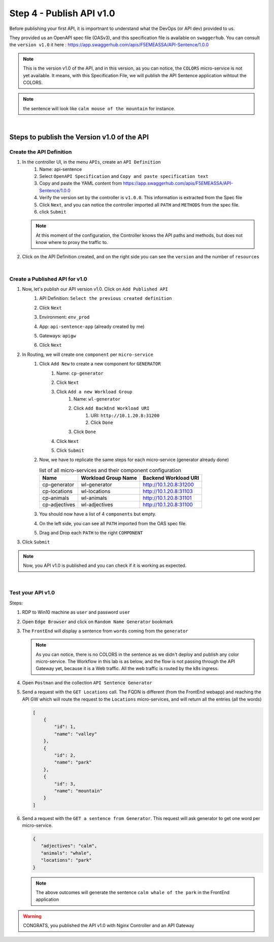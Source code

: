 Step 4 - Publish API v1.0
#########################

Before publishing your first API, it is importnant to understand what the DevOps (or API dev) provided to us.

They provided us an OpenAPI spec file (OASv3), and this specification file is available on ``swaggerhub``. You can consult the ``version v1.0`` it here : https://app.swaggerhub.com/apis/F5EMEASSA/API-Sentence/1.0.0

.. image:: ../pictures/lab1/OASv1.0.png
   :align: center

.. note:: This is the version v1.0 of the API, and in this version, as you can notice, the ``COLORS`` micro-service is not yet available. It means, with this Specification File, we will publish the API Sentence application wihtout the COLORS.

.. note:: the sentence will look like ``calm mouse of the mountain`` for instance.

|

Steps to publish the Version v1.0 of the API
********************************************

Create the API Definition
=========================

#. In the controller UI, in the menu ``APIs``, create an ``API Definition``
    #. Name: api-sentence
    #. Select ``OpenAPI Specification`` and ``Copy and paste specification text``
    #. Copy and paste the YAML content from https://app.swaggerhub.com/apis/F5EMEASSA/API-Sentence/1.0.0
    #. Verify the version set by the controller is ``v1.0.0``. This information is extracted from the Spec file
    #. Click ``Next``, and you can notice the controller imported all ``PATH`` and ``METHODS`` from the spec file.
    #. click ``Submit``

   .. note:: At this moment of the configuration, the Controller knows the API paths and methods, but does not know where to proxy the traffic to.

#. Click on the API Definition created, and on the right side you can see the ``version`` and the number of ``resources``

   .. image:: ../pictures/lab1/api-definition.png
      :align: center

|

Create a Published API for v1.0
===============================

#. Now, let's publish our API version v1.0. Click on ``Add Published API``
    #. API Definition: ``Select the previous created definition``
    #. Click ``Next``
    #. Environment: ``env_prod``
    #. App: ``api-sentence-app`` (already created by me)
    #. Gateways: ``apigw``
    #. Click ``Next``
       
       .. image:: ../pictures/lab1/deployment.png
          :align: center

#. In Routing, we will create one ``component`` per ``micro-service``
    #. Click ``Add New`` to create a new component for ``GENERATOR``
        #. Name: ``cp-generator``
        #. Click ``Next``
        #. Click ``Add a new Workload Group``
            #. Name: ``wl-generator``
            #. Click ``Add BackEnd Workload URI``
                #. URI: ``http://10.1.20.8:31200``
                #. Click ``Done``
            #. Click ``Done``
        #. Click ``Next``

           .. image:: ../pictures/lab1/component-generator.png
              :align: center

        #. Click ``Submit``

    #. Now, we have to replicate the same steps for each micro-service (generator already done)

       .. list-table:: list of all micro-services and their component configuration
          :header-rows: 1

          * - Name
            - Workload Group Name
            - Backend Workload URI

          * - cp-generator
            - wl-generator
            - http://10.1.20.8:31200

          * - cp-locations
            - wl-locations
            - http://10.1.20.8:31103

          * - cp-animals
            - wl-animals
            - http://10.1.20.8:31101

          * - cp-adjectives
            - wl-adjectives
            - http://10.1.20.8:31100


    #. You should now have a list of 4 ``components`` but empty.
    #. On the left side, you can see all ``PATH`` imported from the OAS spec file.
    #. Drag and Drop each ``PATH`` to the right ``COMPONENT``

       .. image:: ../pictures/lab1/routing.png
          :align: center

#. Click ``Submit``

.. note:: Now, you API v1.0 is published and you can check if it is working as expected.

.. image:: ../pictures/lab1/published-api-v1.0.png
   :align: center

|

Test your API v1.0
==================

Steps:

#. RDP to Win10 machine as ``user`` and password ``user``
#. Open ``Edge Browser`` and click on ``Random Name Generator`` bookmark
#. The ``FrontEnd`` will display a sentence from ``words`` coming from the ``generator``

   .. image:: ../pictures/lab1/frontend-nocolors.png
      :align: center

   .. note:: As you can notice, there is no COLORS in the sentence as we didn't deploy and publish any color micro-service. The Workflow in this lab is as below, and the flow is not passing through the API Gateway yet, because it is a Web traffic. All the web traffic is routed by the k8s ingress.

   .. image:: ../pictures/lab1/api-workflow.png
      :align: center

#. Open ``Postman`` and the collection ``API Sentence Generator``
#. Send a request with the ``GET Locations`` call. The FQDN is different (from the FrontEnd webapp) and reaching the API GW which will route the request to the ``Locations`` micro-services, and will return all the entries (all the words)

   .. code-block:: js

        [
            {
                "id": 1,
                "name": "valley"
            },
            {
                "id": 2,
                "name": "park"
            },
            {
                "id": 3,
                "name": "mountain"
            }
        ]
    
#. Send a request with the ``GET a sentence from Generator``. This request will ask generator to get one word per micro-service.

   .. code-block:: js

        {
           "adjectives": "calm",
           "animals": "whale",
           "locations": "park"
        }

   .. note:: The above outcomes will generate the sentence ``calm whale of the park`` in the FrontEnd application

.. warning:: CONGRATS, you published the API v1.0 with Nginx Controller and an API Gateway